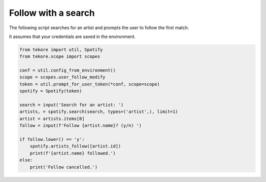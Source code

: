 Follow with a search
====================
The following script searches for an artist
and prompts the user to follow the first match.

It assumes that your credentials are saved in the environment.

.. code:: python

    from tekore import util, Spotify
    from tekore.scope import scopes

    conf = util.config_from_environment()
    scope = scopes.user_follow_modify
    token = util.prompt_for_user_token(*conf, scope=scope)
    spotify = Spotify(token)

    search = input('Search for an artist: ')
    artists, = spotify.search(search, types=('artist',), limit=1)
    artist = artists.items[0]
    follow = input(f'Follow {artist.name}? (y/n) ')

    if follow.lower() == 'y':
        spotify.artists_follow([artist.id])
        print(f'{artist.name} followed.')
    else:
        print('Follow cancelled.')
